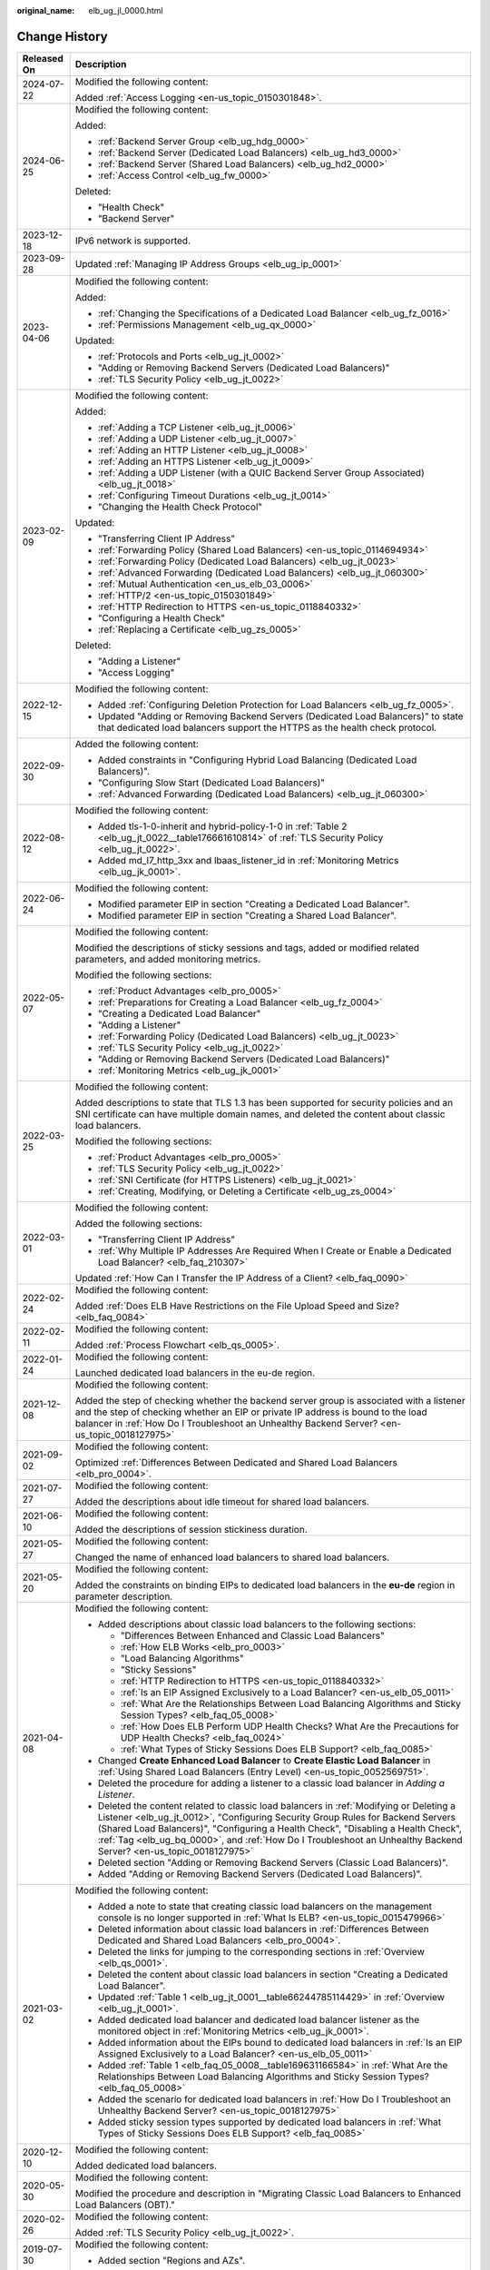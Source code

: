 :original_name: elb_ug_jl_0000.html

.. _elb_ug_jl_0000:

Change History
==============

+-----------------------------------+-----------------------------------------------------------------------------------------------------------------------------------------------------------------------------------------------------------------------------------------------------------------------------------------------------------------------------------------------------------------------------------------------------------------------+
| Released On                       | Description                                                                                                                                                                                                                                                                                                                                                                                                           |
+===================================+=======================================================================================================================================================================================================================================================================================================================================================================================================================+
| 2024-07-22                        | Modified the following content:                                                                                                                                                                                                                                                                                                                                                                                       |
|                                   |                                                                                                                                                                                                                                                                                                                                                                                                                       |
|                                   | Added :ref:`Access Logging <en-us_topic_0150301848>`.                                                                                                                                                                                                                                                                                                                                                                 |
+-----------------------------------+-----------------------------------------------------------------------------------------------------------------------------------------------------------------------------------------------------------------------------------------------------------------------------------------------------------------------------------------------------------------------------------------------------------------------+
| 2024-06-25                        | Modified the following content:                                                                                                                                                                                                                                                                                                                                                                                       |
|                                   |                                                                                                                                                                                                                                                                                                                                                                                                                       |
|                                   | Added:                                                                                                                                                                                                                                                                                                                                                                                                                |
|                                   |                                                                                                                                                                                                                                                                                                                                                                                                                       |
|                                   | -  :ref:`Backend Server Group <elb_ug_hdg_0000>`                                                                                                                                                                                                                                                                                                                                                                      |
|                                   | -  :ref:`Backend Server (Dedicated Load Balancers) <elb_ug_hd3_0000>`                                                                                                                                                                                                                                                                                                                                                 |
|                                   | -  :ref:`Backend Server (Shared Load Balancers) <elb_ug_hd2_0000>`                                                                                                                                                                                                                                                                                                                                                    |
|                                   | -  :ref:`Access Control <elb_ug_fw_0000>`                                                                                                                                                                                                                                                                                                                                                                             |
|                                   |                                                                                                                                                                                                                                                                                                                                                                                                                       |
|                                   | Deleted:                                                                                                                                                                                                                                                                                                                                                                                                              |
|                                   |                                                                                                                                                                                                                                                                                                                                                                                                                       |
|                                   | -  "Health Check"                                                                                                                                                                                                                                                                                                                                                                                                     |
|                                   | -  "Backend Server"                                                                                                                                                                                                                                                                                                                                                                                                   |
+-----------------------------------+-----------------------------------------------------------------------------------------------------------------------------------------------------------------------------------------------------------------------------------------------------------------------------------------------------------------------------------------------------------------------------------------------------------------------+
| 2023-12-18                        | IPv6 network is supported.                                                                                                                                                                                                                                                                                                                                                                                            |
+-----------------------------------+-----------------------------------------------------------------------------------------------------------------------------------------------------------------------------------------------------------------------------------------------------------------------------------------------------------------------------------------------------------------------------------------------------------------------+
| 2023-09-28                        | Updated :ref:`Managing IP Address Groups <elb_ug_ip_0001>`                                                                                                                                                                                                                                                                                                                                                            |
+-----------------------------------+-----------------------------------------------------------------------------------------------------------------------------------------------------------------------------------------------------------------------------------------------------------------------------------------------------------------------------------------------------------------------------------------------------------------------+
| 2023-04-06                        | Modified the following content:                                                                                                                                                                                                                                                                                                                                                                                       |
|                                   |                                                                                                                                                                                                                                                                                                                                                                                                                       |
|                                   | Added:                                                                                                                                                                                                                                                                                                                                                                                                                |
|                                   |                                                                                                                                                                                                                                                                                                                                                                                                                       |
|                                   | -  :ref:`Changing the Specifications of a Dedicated Load Balancer <elb_ug_fz_0016>`                                                                                                                                                                                                                                                                                                                                   |
|                                   | -  :ref:`Permissions Management <elb_ug_qx_0000>`                                                                                                                                                                                                                                                                                                                                                                     |
|                                   |                                                                                                                                                                                                                                                                                                                                                                                                                       |
|                                   | Updated:                                                                                                                                                                                                                                                                                                                                                                                                              |
|                                   |                                                                                                                                                                                                                                                                                                                                                                                                                       |
|                                   | -  :ref:`Protocols and Ports <elb_ug_jt_0002>`                                                                                                                                                                                                                                                                                                                                                                        |
|                                   | -  "Adding or Removing Backend Servers (Dedicated Load Balancers)"                                                                                                                                                                                                                                                                                                                                                    |
|                                   | -  :ref:`TLS Security Policy <elb_ug_jt_0022>`                                                                                                                                                                                                                                                                                                                                                                        |
+-----------------------------------+-----------------------------------------------------------------------------------------------------------------------------------------------------------------------------------------------------------------------------------------------------------------------------------------------------------------------------------------------------------------------------------------------------------------------+
| 2023-02-09                        | Modified the following content:                                                                                                                                                                                                                                                                                                                                                                                       |
|                                   |                                                                                                                                                                                                                                                                                                                                                                                                                       |
|                                   | Added:                                                                                                                                                                                                                                                                                                                                                                                                                |
|                                   |                                                                                                                                                                                                                                                                                                                                                                                                                       |
|                                   | -  :ref:`Adding a TCP Listener <elb_ug_jt_0006>`                                                                                                                                                                                                                                                                                                                                                                      |
|                                   | -  :ref:`Adding a UDP Listener <elb_ug_jt_0007>`                                                                                                                                                                                                                                                                                                                                                                      |
|                                   | -  :ref:`Adding an HTTP Listener <elb_ug_jt_0008>`                                                                                                                                                                                                                                                                                                                                                                    |
|                                   | -  :ref:`Adding an HTTPS Listener <elb_ug_jt_0009>`                                                                                                                                                                                                                                                                                                                                                                   |
|                                   | -  :ref:`Adding a UDP Listener (with a QUIC Backend Server Group Associated) <elb_ug_jt_0018>`                                                                                                                                                                                                                                                                                                                        |
|                                   | -  :ref:`Configuring Timeout Durations <elb_ug_jt_0014>`                                                                                                                                                                                                                                                                                                                                                              |
|                                   | -  "Changing the Health Check Protocol"                                                                                                                                                                                                                                                                                                                                                                               |
|                                   |                                                                                                                                                                                                                                                                                                                                                                                                                       |
|                                   | Updated:                                                                                                                                                                                                                                                                                                                                                                                                              |
|                                   |                                                                                                                                                                                                                                                                                                                                                                                                                       |
|                                   | -  "Transferring Client IP Address"                                                                                                                                                                                                                                                                                                                                                                                   |
|                                   | -  :ref:`Forwarding Policy (Shared Load Balancers) <en-us_topic_0114694934>`                                                                                                                                                                                                                                                                                                                                          |
|                                   | -  :ref:`Forwarding Policy (Dedicated Load Balancers) <elb_ug_jt_0023>`                                                                                                                                                                                                                                                                                                                                               |
|                                   | -  :ref:`Advanced Forwarding (Dedicated Load Balancers) <elb_ug_jt_060300>`                                                                                                                                                                                                                                                                                                                                           |
|                                   | -  :ref:`Mutual Authentication <en_us_elb_03_0006>`                                                                                                                                                                                                                                                                                                                                                                   |
|                                   | -  :ref:`HTTP/2 <en-us_topic_0150301849>`                                                                                                                                                                                                                                                                                                                                                                             |
|                                   | -  :ref:`HTTP Redirection to HTTPS <en-us_topic_0118840332>`                                                                                                                                                                                                                                                                                                                                                          |
|                                   | -  "Configuring a Health Check"                                                                                                                                                                                                                                                                                                                                                                                       |
|                                   | -  :ref:`Replacing a Certificate <elb_ug_zs_0005>`                                                                                                                                                                                                                                                                                                                                                                    |
|                                   |                                                                                                                                                                                                                                                                                                                                                                                                                       |
|                                   | Deleted:                                                                                                                                                                                                                                                                                                                                                                                                              |
|                                   |                                                                                                                                                                                                                                                                                                                                                                                                                       |
|                                   | -  "Adding a Listener"                                                                                                                                                                                                                                                                                                                                                                                                |
|                                   | -  "Access Logging"                                                                                                                                                                                                                                                                                                                                                                                                   |
+-----------------------------------+-----------------------------------------------------------------------------------------------------------------------------------------------------------------------------------------------------------------------------------------------------------------------------------------------------------------------------------------------------------------------------------------------------------------------+
| 2022-12-15                        | Modified the following content:                                                                                                                                                                                                                                                                                                                                                                                       |
|                                   |                                                                                                                                                                                                                                                                                                                                                                                                                       |
|                                   | -  Added :ref:`Configuring Deletion Protection for Load Balancers <elb_ug_fz_0005>`.                                                                                                                                                                                                                                                                                                                                  |
|                                   | -  Updated "Adding or Removing Backend Servers (Dedicated Load Balancers)" to state that dedicated load balancers support the HTTPS as the health check protocol.                                                                                                                                                                                                                                                     |
+-----------------------------------+-----------------------------------------------------------------------------------------------------------------------------------------------------------------------------------------------------------------------------------------------------------------------------------------------------------------------------------------------------------------------------------------------------------------------+
| 2022-09-30                        | Added the following content:                                                                                                                                                                                                                                                                                                                                                                                          |
|                                   |                                                                                                                                                                                                                                                                                                                                                                                                                       |
|                                   | -  Added constraints in "Configuring Hybrid Load Balancing (Dedicated Load Balancers)".                                                                                                                                                                                                                                                                                                                               |
|                                   | -  "Configuring Slow Start (Dedicated Load Balancers)"                                                                                                                                                                                                                                                                                                                                                                |
|                                   | -  :ref:`Advanced Forwarding (Dedicated Load Balancers) <elb_ug_jt_060300>`                                                                                                                                                                                                                                                                                                                                           |
+-----------------------------------+-----------------------------------------------------------------------------------------------------------------------------------------------------------------------------------------------------------------------------------------------------------------------------------------------------------------------------------------------------------------------------------------------------------------------+
| 2022-08-12                        | Modified the following content:                                                                                                                                                                                                                                                                                                                                                                                       |
|                                   |                                                                                                                                                                                                                                                                                                                                                                                                                       |
|                                   | -  Added tls-1-0-inherit and hybrid-policy-1-0 in :ref:`Table 2 <elb_ug_jt_0022__table176661610814>` of :ref:`TLS Security Policy <elb_ug_jt_0022>`.                                                                                                                                                                                                                                                                  |
|                                   | -  Added md_l7_http_3xx and lbaas_listener_id in :ref:`Monitoring Metrics <elb_ug_jk_0001>`.                                                                                                                                                                                                                                                                                                                          |
+-----------------------------------+-----------------------------------------------------------------------------------------------------------------------------------------------------------------------------------------------------------------------------------------------------------------------------------------------------------------------------------------------------------------------------------------------------------------------+
| 2022-06-24                        | Modified the following content:                                                                                                                                                                                                                                                                                                                                                                                       |
|                                   |                                                                                                                                                                                                                                                                                                                                                                                                                       |
|                                   | -  Modified parameter EIP in section "Creating a Dedicated Load Balancer".                                                                                                                                                                                                                                                                                                                                            |
|                                   | -  Modified parameter EIP in section "Creating a Shared Load Balancer".                                                                                                                                                                                                                                                                                                                                               |
+-----------------------------------+-----------------------------------------------------------------------------------------------------------------------------------------------------------------------------------------------------------------------------------------------------------------------------------------------------------------------------------------------------------------------------------------------------------------------+
| 2022-05-07                        | Modified the following content:                                                                                                                                                                                                                                                                                                                                                                                       |
|                                   |                                                                                                                                                                                                                                                                                                                                                                                                                       |
|                                   | Modified the descriptions of sticky sessions and tags, added or modified related parameters, and added monitoring metrics.                                                                                                                                                                                                                                                                                            |
|                                   |                                                                                                                                                                                                                                                                                                                                                                                                                       |
|                                   | Modified the following sections:                                                                                                                                                                                                                                                                                                                                                                                      |
|                                   |                                                                                                                                                                                                                                                                                                                                                                                                                       |
|                                   | -  :ref:`Product Advantages <elb_pro_0005>`                                                                                                                                                                                                                                                                                                                                                                           |
|                                   | -  :ref:`Preparations for Creating a Load Balancer <elb_ug_fz_0004>`                                                                                                                                                                                                                                                                                                                                                  |
|                                   | -  "Creating a Dedicated Load Balancer"                                                                                                                                                                                                                                                                                                                                                                               |
|                                   | -  "Adding a Listener"                                                                                                                                                                                                                                                                                                                                                                                                |
|                                   | -  :ref:`Forwarding Policy (Dedicated Load Balancers) <elb_ug_jt_0023>`                                                                                                                                                                                                                                                                                                                                               |
|                                   | -  :ref:`TLS Security Policy <elb_ug_jt_0022>`                                                                                                                                                                                                                                                                                                                                                                        |
|                                   | -  "Adding or Removing Backend Servers (Dedicated Load Balancers)"                                                                                                                                                                                                                                                                                                                                                    |
|                                   | -  :ref:`Monitoring Metrics <elb_ug_jk_0001>`                                                                                                                                                                                                                                                                                                                                                                         |
+-----------------------------------+-----------------------------------------------------------------------------------------------------------------------------------------------------------------------------------------------------------------------------------------------------------------------------------------------------------------------------------------------------------------------------------------------------------------------+
| 2022-03-25                        | Modified the following content:                                                                                                                                                                                                                                                                                                                                                                                       |
|                                   |                                                                                                                                                                                                                                                                                                                                                                                                                       |
|                                   | Added descriptions to state that TLS 1.3 has been supported for security policies and an SNI certificate can have multiple domain names, and deleted the content about classic load balancers.                                                                                                                                                                                                                        |
|                                   |                                                                                                                                                                                                                                                                                                                                                                                                                       |
|                                   | Modified the following sections:                                                                                                                                                                                                                                                                                                                                                                                      |
|                                   |                                                                                                                                                                                                                                                                                                                                                                                                                       |
|                                   | -  :ref:`Product Advantages <elb_pro_0005>`                                                                                                                                                                                                                                                                                                                                                                           |
|                                   | -  :ref:`TLS Security Policy <elb_ug_jt_0022>`                                                                                                                                                                                                                                                                                                                                                                        |
|                                   | -  :ref:`SNI Certificate (for HTTPS Listeners) <elb_ug_jt_0021>`                                                                                                                                                                                                                                                                                                                                                      |
|                                   | -  :ref:`Creating, Modifying, or Deleting a Certificate <elb_ug_zs_0004>`                                                                                                                                                                                                                                                                                                                                             |
+-----------------------------------+-----------------------------------------------------------------------------------------------------------------------------------------------------------------------------------------------------------------------------------------------------------------------------------------------------------------------------------------------------------------------------------------------------------------------+
| 2022-03-01                        | Modified the following content:                                                                                                                                                                                                                                                                                                                                                                                       |
|                                   |                                                                                                                                                                                                                                                                                                                                                                                                                       |
|                                   | Added the following sections:                                                                                                                                                                                                                                                                                                                                                                                         |
|                                   |                                                                                                                                                                                                                                                                                                                                                                                                                       |
|                                   | -  "Transferring Client IP Address"                                                                                                                                                                                                                                                                                                                                                                                   |
|                                   | -  :ref:`Why Multiple IP Addresses Are Required When I Create or Enable a Dedicated Load Balancer? <elb_faq_210307>`                                                                                                                                                                                                                                                                                                  |
|                                   |                                                                                                                                                                                                                                                                                                                                                                                                                       |
|                                   | Updated :ref:`How Can I Transfer the IP Address of a Client? <elb_faq_0090>`                                                                                                                                                                                                                                                                                                                                          |
+-----------------------------------+-----------------------------------------------------------------------------------------------------------------------------------------------------------------------------------------------------------------------------------------------------------------------------------------------------------------------------------------------------------------------------------------------------------------------+
| 2022-02-24                        | Modified the following content:                                                                                                                                                                                                                                                                                                                                                                                       |
|                                   |                                                                                                                                                                                                                                                                                                                                                                                                                       |
|                                   | Added :ref:`Does ELB Have Restrictions on the File Upload Speed and Size? <elb_faq_0084>`                                                                                                                                                                                                                                                                                                                             |
+-----------------------------------+-----------------------------------------------------------------------------------------------------------------------------------------------------------------------------------------------------------------------------------------------------------------------------------------------------------------------------------------------------------------------------------------------------------------------+
| 2022-02-11                        | Modified the following content:                                                                                                                                                                                                                                                                                                                                                                                       |
|                                   |                                                                                                                                                                                                                                                                                                                                                                                                                       |
|                                   | Added :ref:`Process Flowchart <elb_qs_0005>`.                                                                                                                                                                                                                                                                                                                                                                         |
+-----------------------------------+-----------------------------------------------------------------------------------------------------------------------------------------------------------------------------------------------------------------------------------------------------------------------------------------------------------------------------------------------------------------------------------------------------------------------+
| 2022-01-24                        | Modified the following content:                                                                                                                                                                                                                                                                                                                                                                                       |
|                                   |                                                                                                                                                                                                                                                                                                                                                                                                                       |
|                                   | Launched dedicated load balancers in the eu-de region.                                                                                                                                                                                                                                                                                                                                                                |
+-----------------------------------+-----------------------------------------------------------------------------------------------------------------------------------------------------------------------------------------------------------------------------------------------------------------------------------------------------------------------------------------------------------------------------------------------------------------------+
| 2021-12-08                        | Modified the following content:                                                                                                                                                                                                                                                                                                                                                                                       |
|                                   |                                                                                                                                                                                                                                                                                                                                                                                                                       |
|                                   | Added the step of checking whether the backend server group is associated with a listener and the step of checking whether an EIP or private IP address is bound to the load balancer in :ref:`How Do I Troubleshoot an Unhealthy Backend Server? <en-us_topic_0018127975>`                                                                                                                                           |
+-----------------------------------+-----------------------------------------------------------------------------------------------------------------------------------------------------------------------------------------------------------------------------------------------------------------------------------------------------------------------------------------------------------------------------------------------------------------------+
| 2021-09-02                        | Modified the following content:                                                                                                                                                                                                                                                                                                                                                                                       |
|                                   |                                                                                                                                                                                                                                                                                                                                                                                                                       |
|                                   | Optimized :ref:`Differences Between Dedicated and Shared Load Balancers <elb_pro_0004>`.                                                                                                                                                                                                                                                                                                                              |
+-----------------------------------+-----------------------------------------------------------------------------------------------------------------------------------------------------------------------------------------------------------------------------------------------------------------------------------------------------------------------------------------------------------------------------------------------------------------------+
| 2021-07-27                        | Modified the following content:                                                                                                                                                                                                                                                                                                                                                                                       |
|                                   |                                                                                                                                                                                                                                                                                                                                                                                                                       |
|                                   | Added the descriptions about idle timeout for shared load balancers.                                                                                                                                                                                                                                                                                                                                                  |
+-----------------------------------+-----------------------------------------------------------------------------------------------------------------------------------------------------------------------------------------------------------------------------------------------------------------------------------------------------------------------------------------------------------------------------------------------------------------------+
| 2021-06-10                        | Modified the following content:                                                                                                                                                                                                                                                                                                                                                                                       |
|                                   |                                                                                                                                                                                                                                                                                                                                                                                                                       |
|                                   | Added the descriptions of session stickiness duration.                                                                                                                                                                                                                                                                                                                                                                |
+-----------------------------------+-----------------------------------------------------------------------------------------------------------------------------------------------------------------------------------------------------------------------------------------------------------------------------------------------------------------------------------------------------------------------------------------------------------------------+
| 2021-05-27                        | Modified the following content:                                                                                                                                                                                                                                                                                                                                                                                       |
|                                   |                                                                                                                                                                                                                                                                                                                                                                                                                       |
|                                   | Changed the name of enhanced load balancers to shared load balancers.                                                                                                                                                                                                                                                                                                                                                 |
+-----------------------------------+-----------------------------------------------------------------------------------------------------------------------------------------------------------------------------------------------------------------------------------------------------------------------------------------------------------------------------------------------------------------------------------------------------------------------+
| 2021-05-20                        | Modified the following content:                                                                                                                                                                                                                                                                                                                                                                                       |
|                                   |                                                                                                                                                                                                                                                                                                                                                                                                                       |
|                                   | Added the constraints on binding EIPs to dedicated load balancers in the **eu-de** region in parameter description.                                                                                                                                                                                                                                                                                                   |
+-----------------------------------+-----------------------------------------------------------------------------------------------------------------------------------------------------------------------------------------------------------------------------------------------------------------------------------------------------------------------------------------------------------------------------------------------------------------------+
| 2021-04-08                        | Modified the following content:                                                                                                                                                                                                                                                                                                                                                                                       |
|                                   |                                                                                                                                                                                                                                                                                                                                                                                                                       |
|                                   | -  Added descriptions about classic load balancers to the following sections:                                                                                                                                                                                                                                                                                                                                         |
|                                   |                                                                                                                                                                                                                                                                                                                                                                                                                       |
|                                   |    -  "Differences Between Enhanced and Classic Load Balancers"                                                                                                                                                                                                                                                                                                                                                       |
|                                   |    -  :ref:`How ELB Works <elb_pro_0003>`                                                                                                                                                                                                                                                                                                                                                                             |
|                                   |    -  "Load Balancing Algorithms"                                                                                                                                                                                                                                                                                                                                                                                     |
|                                   |    -  "Sticky Sessions"                                                                                                                                                                                                                                                                                                                                                                                               |
|                                   |    -  :ref:`HTTP Redirection to HTTPS <en-us_topic_0118840332>`                                                                                                                                                                                                                                                                                                                                                       |
|                                   |    -  :ref:`Is an EIP Assigned Exclusively to a Load Balancer? <en-us_elb_05_0011>`                                                                                                                                                                                                                                                                                                                                   |
|                                   |    -  :ref:`What Are the Relationships Between Load Balancing Algorithms and Sticky Session Types? <elb_faq_05_0008>`                                                                                                                                                                                                                                                                                                 |
|                                   |    -  :ref:`How Does ELB Perform UDP Health Checks? What Are the Precautions for UDP Health Checks? <elb_faq_0024>`                                                                                                                                                                                                                                                                                                   |
|                                   |    -  :ref:`What Types of Sticky Sessions Does ELB Support? <elb_faq_0085>`                                                                                                                                                                                                                                                                                                                                           |
|                                   |                                                                                                                                                                                                                                                                                                                                                                                                                       |
|                                   | -  Changed **Create Enhanced Load Balancer** to **Create Elastic Load Balancer** in :ref:`Using Shared Load Balancers (Entry Level) <en-us_topic_0052569751>`.                                                                                                                                                                                                                                                        |
|                                   |                                                                                                                                                                                                                                                                                                                                                                                                                       |
|                                   | -  Deleted the procedure for adding a listener to a classic load balancer in *Adding a Listener*.                                                                                                                                                                                                                                                                                                                     |
|                                   |                                                                                                                                                                                                                                                                                                                                                                                                                       |
|                                   | -  Deleted the content related to classic load balancers in :ref:`Modifying or Deleting a Listener <elb_ug_jt_0012>`, "Configuring Security Group Rules for Backend Servers (Shared Load Balancers)", "Configuring a Health Check", "Disabling a Health Check", :ref:`Tag <elb_ug_bq_0000>`, and :ref:`How Do I Troubleshoot an Unhealthy Backend Server? <en-us_topic_0018127975>`                                   |
|                                   |                                                                                                                                                                                                                                                                                                                                                                                                                       |
|                                   | -  Deleted section "Adding or Removing Backend Servers (Classic Load Balancers)".                                                                                                                                                                                                                                                                                                                                     |
|                                   |                                                                                                                                                                                                                                                                                                                                                                                                                       |
|                                   | -  Added "Adding or Removing Backend Servers (Dedicated Load Balancers)".                                                                                                                                                                                                                                                                                                                                             |
+-----------------------------------+-----------------------------------------------------------------------------------------------------------------------------------------------------------------------------------------------------------------------------------------------------------------------------------------------------------------------------------------------------------------------------------------------------------------------+
| 2021-03-02                        | Modified the following content:                                                                                                                                                                                                                                                                                                                                                                                       |
|                                   |                                                                                                                                                                                                                                                                                                                                                                                                                       |
|                                   | -  Added a note to state that creating classic load balancers on the management console is no longer supported in :ref:`What Is ELB? <en-us_topic_0015479966>`                                                                                                                                                                                                                                                        |
|                                   | -  Deleted information about classic load balancers in :ref:`Differences Between Dedicated and Shared Load Balancers <elb_pro_0004>`.                                                                                                                                                                                                                                                                                 |
|                                   | -  Deleted the links for jumping to the corresponding sections in :ref:`Overview <elb_qs_0001>`.                                                                                                                                                                                                                                                                                                                      |
|                                   | -  Deleted the content about classic load balancers in section "Creating a Dedicated Load Balancer".                                                                                                                                                                                                                                                                                                                  |
|                                   | -  Updated :ref:`Table 1 <elb_ug_jt_0001__table66244785114429>` in :ref:`Overview <elb_ug_jt_0001>`.                                                                                                                                                                                                                                                                                                                  |
|                                   | -  Added dedicated load balancer and dedicated load balancer listener as the monitored object in :ref:`Monitoring Metrics <elb_ug_jk_0001>`.                                                                                                                                                                                                                                                                          |
|                                   | -  Added information about the EIPs bound to dedicated load balancers in :ref:`Is an EIP Assigned Exclusively to a Load Balancer? <en-us_elb_05_0011>`                                                                                                                                                                                                                                                                |
|                                   | -  Added :ref:`Table 1 <elb_faq_05_0008__table169631166584>` in :ref:`What Are the Relationships Between Load Balancing Algorithms and Sticky Session Types? <elb_faq_05_0008>`                                                                                                                                                                                                                                       |
|                                   | -  Added the scenario for dedicated load balancers in :ref:`How Do I Troubleshoot an Unhealthy Backend Server? <en-us_topic_0018127975>`                                                                                                                                                                                                                                                                              |
|                                   | -  Added sticky session types supported by dedicated load balancers in :ref:`What Types of Sticky Sessions Does ELB Support? <elb_faq_0085>`                                                                                                                                                                                                                                                                          |
+-----------------------------------+-----------------------------------------------------------------------------------------------------------------------------------------------------------------------------------------------------------------------------------------------------------------------------------------------------------------------------------------------------------------------------------------------------------------------+
| 2020-12-10                        | Modified the following content:                                                                                                                                                                                                                                                                                                                                                                                       |
|                                   |                                                                                                                                                                                                                                                                                                                                                                                                                       |
|                                   | Added dedicated load balancers.                                                                                                                                                                                                                                                                                                                                                                                       |
+-----------------------------------+-----------------------------------------------------------------------------------------------------------------------------------------------------------------------------------------------------------------------------------------------------------------------------------------------------------------------------------------------------------------------------------------------------------------------+
| 2020-05-30                        | Modified the following content:                                                                                                                                                                                                                                                                                                                                                                                       |
|                                   |                                                                                                                                                                                                                                                                                                                                                                                                                       |
|                                   | Modified the procedure and description in "Migrating Classic Load Balancers to Enhanced Load Balancers (OBT)."                                                                                                                                                                                                                                                                                                        |
+-----------------------------------+-----------------------------------------------------------------------------------------------------------------------------------------------------------------------------------------------------------------------------------------------------------------------------------------------------------------------------------------------------------------------------------------------------------------------+
| 2020-02-26                        | Modified the following content:                                                                                                                                                                                                                                                                                                                                                                                       |
|                                   |                                                                                                                                                                                                                                                                                                                                                                                                                       |
|                                   | Added :ref:`TLS Security Policy <elb_ug_jt_0022>`.                                                                                                                                                                                                                                                                                                                                                                    |
+-----------------------------------+-----------------------------------------------------------------------------------------------------------------------------------------------------------------------------------------------------------------------------------------------------------------------------------------------------------------------------------------------------------------------------------------------------------------------+
| 2019-07-30                        | Modified the following content:                                                                                                                                                                                                                                                                                                                                                                                       |
|                                   |                                                                                                                                                                                                                                                                                                                                                                                                                       |
|                                   | -  Added section "Regions and AZs".                                                                                                                                                                                                                                                                                                                                                                                   |
+-----------------------------------+-----------------------------------------------------------------------------------------------------------------------------------------------------------------------------------------------------------------------------------------------------------------------------------------------------------------------------------------------------------------------------------------------------------------------+
| 2019-05-16                        | Modified the following content:                                                                                                                                                                                                                                                                                                                                                                                       |
|                                   |                                                                                                                                                                                                                                                                                                                                                                                                                       |
|                                   | -  Optimized chapter "Getting Started."                                                                                                                                                                                                                                                                                                                                                                               |
|                                   | -  Optimized :ref:`Load Balancer <en-us_elb_03_0001>`, :ref:`Listener <en-us_topic_0015479923>`, "Backend Server", "Health Check", and :ref:`Certificate <elb_ug_zs_0000>`, and adjusted the contents of each chapter.                                                                                                                                                                                                |
+-----------------------------------+-----------------------------------------------------------------------------------------------------------------------------------------------------------------------------------------------------------------------------------------------------------------------------------------------------------------------------------------------------------------------------------------------------------------------+
| 2019-04-10                        | Accepted in OTC-4.0/Agile-05.2019.                                                                                                                                                                                                                                                                                                                                                                                    |
+-----------------------------------+-----------------------------------------------------------------------------------------------------------------------------------------------------------------------------------------------------------------------------------------------------------------------------------------------------------------------------------------------------------------------------------------------------------------------+
| 2019-04-01                        | Modified the following content:                                                                                                                                                                                                                                                                                                                                                                                       |
|                                   |                                                                                                                                                                                                                                                                                                                                                                                                                       |
|                                   | Updated console screenshots.                                                                                                                                                                                                                                                                                                                                                                                          |
+-----------------------------------+-----------------------------------------------------------------------------------------------------------------------------------------------------------------------------------------------------------------------------------------------------------------------------------------------------------------------------------------------------------------------------------------------------------------------+
| 2019-03-04                        | Accepted in OTC 4.0/Agile.                                                                                                                                                                                                                                                                                                                                                                                            |
+-----------------------------------+-----------------------------------------------------------------------------------------------------------------------------------------------------------------------------------------------------------------------------------------------------------------------------------------------------------------------------------------------------------------------------------------------------------------------+
| 2019-02-22                        | Modified the following sections:                                                                                                                                                                                                                                                                                                                                                                                      |
|                                   |                                                                                                                                                                                                                                                                                                                                                                                                                       |
|                                   | -  Modified some parameters based on the latest console.                                                                                                                                                                                                                                                                                                                                                              |
|                                   | -  Optimized the parameter tables and operations for adding listeners in :ref:`Listener <en-us_topic_0015479923>`.                                                                                                                                                                                                                                                                                                    |
|                                   |                                                                                                                                                                                                                                                                                                                                                                                                                       |
|                                   | Added the following content:                                                                                                                                                                                                                                                                                                                                                                                          |
|                                   |                                                                                                                                                                                                                                                                                                                                                                                                                       |
|                                   | -  Added parameters for creating redirects in :ref:`HTTP Redirection to HTTPS <en-us_topic_0118840332>`.                                                                                                                                                                                                                                                                                                              |
+-----------------------------------+-----------------------------------------------------------------------------------------------------------------------------------------------------------------------------------------------------------------------------------------------------------------------------------------------------------------------------------------------------------------------------------------------------------------------+
| 2019-02-19                        | Modified the following content:                                                                                                                                                                                                                                                                                                                                                                                       |
|                                   |                                                                                                                                                                                                                                                                                                                                                                                                                       |
|                                   | -  Modified the procedure for binding an EIP in section "Creating an Enhanced Load Balancer."                                                                                                                                                                                                                                                                                                                         |
|                                   |                                                                                                                                                                                                                                                                                                                                                                                                                       |
|                                   | Added the following content:                                                                                                                                                                                                                                                                                                                                                                                          |
|                                   |                                                                                                                                                                                                                                                                                                                                                                                                                       |
|                                   | -  Added parameters **Redirected To** and **Enable Health Check** to the table that describes parameters for adding a listener to an enhanced load balancer in section "Creating an Enhanced Load Balancer."                                                                                                                                                                                                          |
|                                   | -  Added the procedure for unbinding an EIP in section "Creating an Enhanced Load Balancer."                                                                                                                                                                                                                                                                                                                          |
|                                   |                                                                                                                                                                                                                                                                                                                                                                                                                       |
|                                   | -  Added the procedure for modifying listeners in :ref:`Listener <en-us_topic_0015479923>`.                                                                                                                                                                                                                                                                                                                           |
|                                   | -  Added the procedure for modifying forwarding policies in :ref:`Forwarding Policy (Shared Load Balancers) <en-us_topic_0114694934>`.                                                                                                                                                                                                                                                                                |
+-----------------------------------+-----------------------------------------------------------------------------------------------------------------------------------------------------------------------------------------------------------------------------------------------------------------------------------------------------------------------------------------------------------------------------------------------------------------------+
| 2019-02-03                        | Modified the following content:                                                                                                                                                                                                                                                                                                                                                                                       |
|                                   |                                                                                                                                                                                                                                                                                                                                                                                                                       |
|                                   | -  Modified the operations related to enhanced load balancers and associated resources (including listener, backend server group, backend server, health check, forwarding policy, and certificate) based on the management console.                                                                                                                                                                                  |
|                                   | -  Optimized the sections under :ref:`Service Overview <elb_pro_0000>`.                                                                                                                                                                                                                                                                                                                                               |
|                                   | -  Modified the parameter descriptions of enhanced load balancer listeners in sections "Creating an Enhanced Load Balancer", "Listener", and "Certificate".                                                                                                                                                                                                                                                           |
|                                   | -  Changed **OK** to **Yes** in the procedures for deleting a load balancer, :ref:`Deleting a Listener <elb_ug_jt_0012__section630190201235>`, removing a backend server, :ref:`Deleting a Certificate <elb_ug_zs_0004__section8343547171830>`, and :ref:`Deleting a Forwarding Policy <en-us_topic_0114694934__section4306132117396>`. Changed **OK** to **Yes** in some sections based on the latest console pages. |
|                                   | -  Removed :ref:`Mutual Authentication <en_us_elb_03_0006>` from "FAQ" and placed it under "Management."                                                                                                                                                                                                                                                                                                              |
|                                   |                                                                                                                                                                                                                                                                                                                                                                                                                       |
|                                   | Added the following content:                                                                                                                                                                                                                                                                                                                                                                                          |
|                                   |                                                                                                                                                                                                                                                                                                                                                                                                                       |
|                                   | -  Added :ref:`HTTP Redirection to HTTPS <en-us_topic_0118840332>`.                                                                                                                                                                                                                                                                                                                                                   |
|                                   | -  Added :ref:`Tag <elb_ug_bq_0000>`.                                                                                                                                                                                                                                                                                                                                                                                 |
|                                   | -  Added :ref:`ELB Components <en-us_topic_0015479966__section031725010213>`, :ref:`Accessing ELB <en-us_topic_0015479966__section17818164132517>`, and :ref:`How ELB Works <elb_pro_0003>` in **Service Overview**.                                                                                                                                                                                                  |
|                                   | -  Added parameter **Domain Name** in :ref:`Creating, Modifying, or Deleting a Certificate <elb_ug_zs_0004>`.                                                                                                                                                                                                                                                                                                         |
|                                   | -  Added parameters **Tag**, **Redirect**, and **Cookie Name** in the tables of listener parameters in sections "Creating an Enhanced Load Balancer", :ref:`Listener <en-us_topic_0015479923>`, and :ref:`Certificate <elb_ug_zs_0000>`.                                                                                                                                                                              |
|                                   |                                                                                                                                                                                                                                                                                                                                                                                                                       |
|                                   | Deleted the following content:                                                                                                                                                                                                                                                                                                                                                                                        |
|                                   |                                                                                                                                                                                                                                                                                                                                                                                                                       |
|                                   | -  Deleted the content related to IP mode listeners in section "Creating an Enhanced Load Balancer."                                                                                                                                                                                                                                                                                                                  |
|                                   | -  Deleted FAQ "How Can I Create a Listener in IP Mode?"                                                                                                                                                                                                                                                                                                                                                              |
|                                   | -  Deleted "Basic Architecture" and "Features" from "Service Overview."                                                                                                                                                                                                                                                                                                                                               |
+-----------------------------------+-----------------------------------------------------------------------------------------------------------------------------------------------------------------------------------------------------------------------------------------------------------------------------------------------------------------------------------------------------------------------------------------------------------------------+
| 2018-11-30                        | Modified the following content:                                                                                                                                                                                                                                                                                                                                                                                       |
|                                   |                                                                                                                                                                                                                                                                                                                                                                                                                       |
|                                   | Added the SNI related parameters for enhanced load balancers.                                                                                                                                                                                                                                                                                                                                                         |
+-----------------------------------+-----------------------------------------------------------------------------------------------------------------------------------------------------------------------------------------------------------------------------------------------------------------------------------------------------------------------------------------------------------------------------------------------------------------------+
| 2018-07-20                        | Modified the following content:                                                                                                                                                                                                                                                                                                                                                                                       |
|                                   |                                                                                                                                                                                                                                                                                                                                                                                                                       |
|                                   | Added the procedure for adding a listener.                                                                                                                                                                                                                                                                                                                                                                            |
+-----------------------------------+-----------------------------------------------------------------------------------------------------------------------------------------------------------------------------------------------------------------------------------------------------------------------------------------------------------------------------------------------------------------------------------------------------------------------+
| 2018-06-11                        | Accepted in OTC 3.1.                                                                                                                                                                                                                                                                                                                                                                                                  |
+-----------------------------------+-----------------------------------------------------------------------------------------------------------------------------------------------------------------------------------------------------------------------------------------------------------------------------------------------------------------------------------------------------------------------------------------------------------------------+
| 2018-05-17                        | Modified the following content:                                                                                                                                                                                                                                                                                                                                                                                       |
|                                   |                                                                                                                                                                                                                                                                                                                                                                                                                       |
|                                   | Deleted parameter **Billing Mode**.                                                                                                                                                                                                                                                                                                                                                                                   |
+-----------------------------------+-----------------------------------------------------------------------------------------------------------------------------------------------------------------------------------------------------------------------------------------------------------------------------------------------------------------------------------------------------------------------------------------------------------------------+
| 2018-05-30                        | This issue is the first official release.                                                                                                                                                                                                                                                                                                                                                                             |
+-----------------------------------+-----------------------------------------------------------------------------------------------------------------------------------------------------------------------------------------------------------------------------------------------------------------------------------------------------------------------------------------------------------------------------------------------------------------------+
